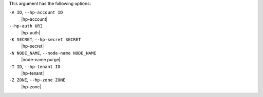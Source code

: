 .. The contents of this file are included in multiple topics.
.. This file describes a command or a sub-command for Knife.
.. This file should not be changed in a way that hinders its ability to appear in multiple documentation sets.


This argument has the following options:

``-A ID``, ``--hp-account ID``
   |hp-account|

``--hp-auth URI``
   |hp-auth|

``-K SECRET``, ``--hp-secret SECRET``
   |hp-secret|

``-N NODE_NAME``, ``--node-name NODE_NAME``
   |node-name purge|

``-T ID``, ``--hp-tenant ID``
   |hp-tenant|

``-Z ZONE``, ``--hp-zone ZONE``
   |hp-zone|

